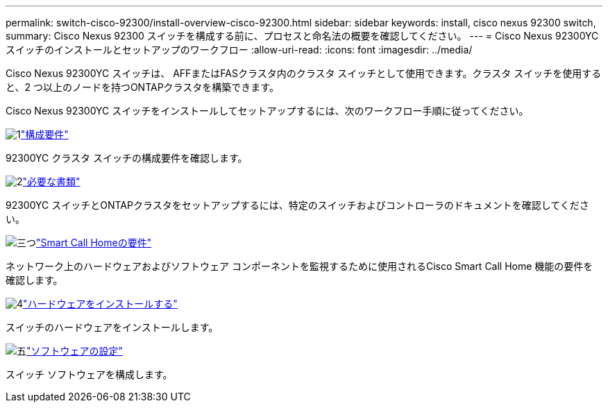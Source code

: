 ---
permalink: switch-cisco-92300/install-overview-cisco-92300.html 
sidebar: sidebar 
keywords: install, cisco nexus 92300 switch, 
summary: Cisco Nexus 92300 スイッチを構成する前に、プロセスと命名法の概要を確認してください。 
---
= Cisco Nexus 92300YCスイッチのインストールとセットアップのワークフロー
:allow-uri-read: 
:icons: font
:imagesdir: ../media/


[role="lead"]
Cisco Nexus 92300YC スイッチは、 AFFまたはFASクラスタ内のクラスタ スイッチとして使用できます。クラスタ スイッチを使用すると、2 つ以上のノードを持つONTAPクラスタを構築できます。

Cisco Nexus 92300YC スイッチをインストールしてセットアップするには、次のワークフロー手順に従ってください。

.image:https://raw.githubusercontent.com/NetAppDocs/common/main/media/number-1.png["1"]link:configure-reqs-92300.html["構成要件"]
[role="quick-margin-para"]
92300YC クラスタ スイッチの構成要件を確認します。

.image:https://raw.githubusercontent.com/NetAppDocs/common/main/media/number-2.png["2"]link:required-documentation-92300.html["必要な書類"]
[role="quick-margin-para"]
92300YC スイッチとONTAPクラスタをセットアップするには、特定のスイッチおよびコントローラのドキュメントを確認してください。

.image:https://raw.githubusercontent.com/NetAppDocs/common/main/media/number-3.png["三つ"]link:smart-call-home-92300.html["Smart Call Homeの要件"]
[role="quick-margin-para"]
ネットワーク上のハードウェアおよびソフトウェア コンポーネントを監視するために使用されるCisco Smart Call Home 機能の要件を確認します。

.image:https://raw.githubusercontent.com/NetAppDocs/common/main/media/number-4.png["4"]link:install-hardware-workflow.html["ハードウェアをインストールする"]
[role="quick-margin-para"]
スイッチのハードウェアをインストールします。

.image:https://raw.githubusercontent.com/NetAppDocs/common/main/media/number-5.png["五"]link:configure-software-overview-92300-cluster.html["ソフトウェアの設定"]
[role="quick-margin-para"]
スイッチ ソフトウェアを構成します。
